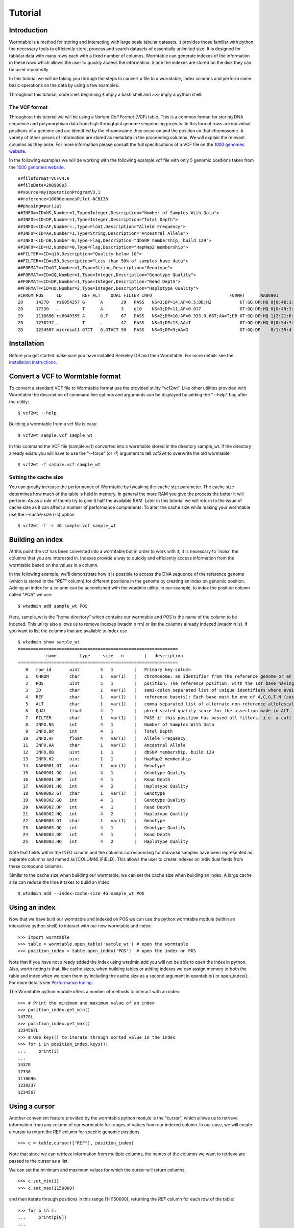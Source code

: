 ========
Tutorial
========

------------
Introduction
------------
Wormtable is a method for storing and interacting with large scale tabular 
datasets. It provides those familiar with python the necessary tools to 
efficiently store, process and search datasets of essentially unlimited size. It 
is designed for tablular data with many rows each with a fixed number of 
columns. Wormtable can generate indexes of the information in these rows which 
allows the user to quickly access the information. Since the indexes are stored 
on the disk they can be used repeatedly.

In this tutorial we will be taking you through the steps to convert a file to a 
wormtable, index columns and perform some basic operations on the data by using 
a few examples.

Throughout this tutorial, code lines beginning ``$`` imply a bash shell and 
``>>>`` imply a python shell.

The VCF format 
--------------
Throughout this tutorial we will be using a *Variant Call 
Format* (VCF) table.  This is a common format for storing DNA sequence and 
polymorphism data from high throughput genome sequencing projects. In this 
format rows are individual positions of a genome and are identified by the 
chromosome they occur on and the position on that chromosome. A variety of other 
pieces of information are stored as metadata in the proceeding columns. We will 
explain the relevant columns as they arise. For more information please consult 
the full specifications of a VCF file on the `1000 genomes website  
<http://www.1000genomes.org/wiki/analysis/vcf4.0/>`_. 

In the following examples we will be working with the following example vcf file with 
only 5 genomic positions taken from the `1000 genomes website  
<http://www.1000genomes.org/wiki/analysis/vcf4.0/>`_. ::

	##fileformat=VCFv4.0
	##fileDate=20090805
	##source=myImputationProgramV3.1
	##reference=1000GenomesPilot-NCBI36
	##phasing=partial
	##INFO=<ID=NS,Number=1,Type=Integer,Description="Number of Samples With Data">
	##INFO=<ID=DP,Number=1,Type=Integer,Description="Total Depth">
	##INFO=<ID=AF,Number=.,Type=Float,Description="Allele Frequency">
	##INFO=<ID=AA,Number=1,Type=String,Description="Ancestral Allele">
	##INFO=<ID=DB,Number=0,Type=Flag,Description="dbSNP membership, build 129">
	##INFO=<ID=H2,Number=0,Type=Flag,Description="HapMap2 membership">
	##FILTER=<ID=q10,Description="Quality below 10">
	##FILTER=<ID=s50,Description="Less than 50% of samples have data">
	##FORMAT=<ID=GT,Number=1,Type=String,Description="Genotype">
	##FORMAT=<ID=GQ,Number=1,Type=Integer,Description="Genotype Quality">
	##FORMAT=<ID=DP,Number=1,Type=Integer,Description="Read Depth">
	##FORMAT=<ID=HQ,Number=2,Type=Integer,Description="Haplotype Quality">
	#CHROM POS     ID        REF ALT    QUAL FILTER INFO                              FORMAT      NA00001        NA00002        NA00003
	20     14370   rs6054257 G      A       29   PASS   NS=3;DP=14;AF=0.5;DB;H2           GT:GQ:DP:HQ 0|0:48:1:51,51 1|0:48:8:51,51 1/1:43:5:.,.
	20     17330   .         T      A       3    q10    NS=3;DP=11;AF=0.017               GT:GQ:DP:HQ 0|0:49:3:58,50 0|1:3:5:65,3   0/0:41:3
	20     1110696 rs6040355 A      G,T     67   PASS   NS=2;DP=10;AF=0.333,0.667;AA=T;DB GT:GQ:DP:HQ 1|2:21:6:23,27 2|1:2:0:18,2   2/2:35:4
	20     1230237 .         T      .       47   PASS   NS=3;DP=13;AA=T                   GT:GQ:DP:HQ 0|0:54:7:56,60 0|0:48:4:51,51 0/0:61:2
	20     1234567 microsat1 GTCT   G,GTACT 50   PASS   NS=3;DP=9;AA=G                    GT:GQ:DP    0/1:35:4       0/2:17:2       1/1:40:3


------------
Installation
------------
Before you get started make sure you have installed Berkeley DB and then 
Wormtable. For more details see the `installation instructions 
<https://pypi.python.org/pypi/wormtable>`_.

---------------------------------
Convert a VCF to Wormtable format
---------------------------------
To convert a standard VCF file to Wormtable format use the provided utility 
"vcf2wt". Like other utilities provided with Wormtable the description of 
command line options and arguments can be displayed by adding the "--help" flag 
after the utility::

	$ vcf2wt --help

Building a wormtable from a vcf file is easy::

	$ vcf2wt sample.vcf sample_wt

In this command the VCF file (sample.vcf) converted into a wormtable stored in 
the directory sample_wt. If the directory already exists you will have to use 
the "--force" (or -f) argument to tell vcf2wt to overwrite the old wormtable::

	$ vcf2wt -f sample.vcf sample_wt

Setting the cache size
----------------------
You can greatly increase the performance of Wormtable by tweaking the cache size 
parameter. The cache size determines how much of the table is held in memory. In 
general the more RAM you give the process the better it will perform. As as a 
rule of thumb try to give it half the available RAM. Later in this tutorial we 
will return to the issue of cache size as it can affect a number of performance 
components. To alter the cache size while making your wormtable use the 
--cache-size (-c) option ::

	$ vcf2wt -f -c 4G sample.vcf sample_wt

-----------------
Building an index
-----------------
At this point the vcf has been converted into a wormtable but in order to work 
with it, it is necessary to 'index' the columns that you are interested in.
Indexes provide a way to quickly and efficiently access information 
from the wormtable based on the values in a column. 

In the following example, we'll demonstrate how it is possible to access the 
DNA sequence of the reference genome (which is stored in the "*REF*" column) 
for different positions in the genome by creating an index on genomic position.
Adding an index for a column can be accomlished with the wtadmin utility. In
our example, to index the position column called "*POS*" we use::

	$ wtadmin add sample_wt POS

Here, sample_wt is the "home directory" which contains our wormtable and POS 
is the name of the column to be indexed. This utility also allows us to remove 
indexes (wtadmin rm) or list the columns already indexed (wtadmin ls).
If you want to list the columns that are available to index use ::

 	$ wtadmin show sample_wt
	==============================================================
		   name         type     size   n        |   description
	==============================================================
	   0   row_id       uint        5   1        |   Primary key column
	   1   CHROM        char        1   var(1)   |   chromosome: an identifier from the reference genome or an angle-bracketed ID String ("<ID>") pointing to a contig in the assembly file
	   2   POS          uint        5   1        |   position: The reference position, with the 1st base having position 1
	   3   ID           char        1   var(1)   |   semi-colon separated list of unique identifiers where available
	   4   REF          char        1   var(1)   |   reference base(s): Each base must be one of A,C,G,T,N (case insensitive)
	   5   ALT          char        1   var(1)   |   comma separated list of alternate non-reference allelescalled on at least one of the samples
	   6   QUAL         float       4   1        |   phred-scaled quality score for the assertion made in ALT. i.e. -10log_10 prob(call in ALT is wrong).
	   7   FILTER       char        1   var(1)   |   PASS if this position has passed all filters, i.e. a call is made at this position. Otherwise, if the site has not passed all filters, a semicolon-separated list of codes for filters that fail. 
	   8   INFO.NS      int         4   1        |   Number of Samples With Data
	   9   INFO.DP      int         4   1        |   Total Depth
	  10   INFO.AF      float       4   var(1)   |   Allele Frequency
	  11   INFO.AA      char        1   var(1)   |   Ancestral Allele
	  12   INFO.DB      uint        1   1        |   dbSNP membership, build 129
	  13   INFO.H2      uint        1   1        |   HapMap2 membership
	  14   NA00001.GT   char        1   var(1)   |   Genotype
	  15   NA00001.GQ   int         4   1        |   Genotype Quality
	  16   NA00001.DP   int         4   1        |   Read Depth
	  17   NA00001.HQ   int         4   2        |   Haplotype Quality
	  18   NA00002.GT   char        1   var(1)   |   Genotype
	  19   NA00002.GQ   int         4   1        |   Genotype Quality
	  20   NA00002.DP   int         4   1        |   Read Depth
	  21   NA00002.HQ   int         4   2        |   Haplotype Quality
	  22   NA00003.GT   char        1   var(1)   |   Genotype
	  23   NA00003.GQ   int         4   1        |   Genotype Quality
	  24   NA00003.DP   int         4   1        |   Read Depth
	  25   NA00003.HQ   int         4   2        |   Haplotype Quality

Note that fields within the INFO column and the columns corresponding for 
indivudal samples have been represented as separate columns and named as 
[COLUMN].[FIELD]. This allows the user to create indexes on individual fields from these
compound columns.

Similar to the cache size when building our wormtable, we can set the cache size 
when building an index. A large cache size can reduce the time it takes to 
build an index ::

	$ wtadmin add --index-cache-size 4G sample_wt POS 

--------------
Using an index
--------------
Now that we have built our wormtable and indexed on POS we can use the python 
wormtable module (within an interactive python shell) to interact with our new 
wormtable and index::

	>>> import wormtable
	>>> table = wormtable.open_table('sample_wt') # open the wormtable
	>>> position_index = table.open_index('POS')  # open the index on POS

Note that if you have not already added the index using wtadmin add you will not 
be able to open the index in python. Also, worth noting is that, like cache sizes,
when building tables or adding indexes we can assign memory to both the table 
and index when we open them by including the cache size as a second argument in 
opentable() or open_index(). For more details see 
`Performance tuning <http://jeromekelleher.github.io/wormtable/performance.html>`_. 

The Wormtable python module offers a number of methods to interact with an index::

	>>> # Print the minimum and maximum value of an index
	>>> position_index.get_min()
	14370L
	>>> position_index.get_max()
	1234567L
	>>> # Use keys() to iterate through sorted value in the index
	>>> for i in position_index.keys():
	... 	print(i) 
	... 
	14370
	17330
	1110696
	1230237
	1234567

--------------
Using a cursor
--------------
Another convenient feature provided by the wormtable python module is the 
"cursor", which allows us to retrieve information from any column of our 
wormtable for ranges of values from our indexed column. In our case, we will 
create a cursor to return the REF column for specific genomic positions ::

	>>> c = table.cursor(["REF"], position_index)

Note that since we can retrieve information from multiple columns, the names 
of the columns we want to retrieve are passed to the cursor as a list. 

We can set the minimum and maximum values for which the cursor will return 
columns::

	>>> c.set_min(1)
	>>> c.set_max(1150000)

and then iterate through positions in this range (1-1150000), returning 
the *REF* column for each row of the table::

	>>> for p in c: 
	... 	print(p[0]) 
	... 
	G
	T
	A

Note that by default the cursor will return a tuple and we just 
print the first element here. It is also worth noting that like other 
ranges in Python, the maximum value is not included. For example, 
1 to 100 would return 1 to 99 and not include 100.

-------------------------
Creating compound indexes
-------------------------
With multiple chromsomes, the example above could give multiple values for each position 
because the *POS* column is not normally a unique identifier of genomic position and our 
cursor will iterate over positions matching the range specified from multiple 
chromosomes. To deal with this we can can make compound indexes. Compound 
indexes allow the user identify all combinations of multiple columns from the 
wormtable. For example we can make a compound index of chromosome (*CHROM*) and 
position (*POS*) to retrieve unique genomic positions. To add a compound column 
we can again use the wtadmin utility ::

	$ wtadmin add sample_wt CHROM+POS

Note that in this case the names of multiple columns are joined using "+" which 
indicates to wtadmin to make a compound index. It is important to realise that 
the order that the columns are listed matters (CHROM+POS does not equal 
POS+CHROM). With this new compound column we can specify a region of the genome 
(chromosome 1, positions 1 to 1150000) unambiguously and iterate 
through rows in this region, printing CHROM, POS and REF for each::

	>>> import wormtable
	>>> table = wormtable.open_table('sample_wt')
	>>> chrompos_index = table.open_index('CHROM+POS')
	>>> c = table.cursor(['REF'], chrompos_index)
	>>> c.set_min('20',1)
	>>> c.set_max('20',1150000)
	>>> for p in c:
	... 	print(p[0])
	... 
	G
	T
	A

-----------------
Using the counter
-----------------
Another useful feature of Wormtable is the ability to count the number of items 
matching unique keys in an index. The counter is a dictionary-like 
object where the keys are index values which refer to the number of times that 
index occurs. For example, we can quickly and efficiently calculate the 
fraction of reference sites that are G or C (the GC content) by first creating
an index on the *REF* column::

	$ wtadmin add sample_wt REF

Then in python: ::

	>>> import wormtable
	>>> table = wormtable.open_table('sample_wt')
	>>> ref_index = table.open_index('REF')
	>>> ref_counts = ref_index.counter()
	>>> gc = ref_counts['G'] + ref_counts['C']
	>>> tot = gc + ref_counts['T'] + ref_counts['A']
	>>> float(gc) / float(tot)
	0.25

--------------------
Using binned indexes
--------------------
Some columns in a VCF contain floats and can therefore have a huge number of 
distinct values. In these cases it is useful to condense similar values into 
'binned' indexes. For example, in a VCF the column which records the quality of 
row (QUAL column) is a float which may range from 0 to 10,000 (or more). For the 
purposes of filtering on this column (i.e. creating an index) it may not be 
necessary to discern between sites with quality of 50.1 from sites with quality 
of 50.2. Using wtadmin you can index a column binning indexes into equal sized 
bins of size n like this ::

	$ wtadmin add sample_wt QUAL[n]

where n is an integer. This will make a new index on QUAL where all the QUAL 
values are grouped into bins of size n. We can then use this binned index 
to interact with our wormtable and print the number of rows matching QUAL scores 
in bins between 0 and 70 using the counted function (e.g. for a bin size of 5)::

	$ wtadmin add sample_wt QUAL[5]
	
	>>> qual_5_index = table.open_index('QUAL[5]')
	>>> qual_5_counter = qual_5_index.counter()
	>>> for q in range(0,70,5):
	...  	print("%i\t%i" %(q, qual_5_counter[q]))
	... 
	0	1
	5	0
	10	0
	15	0
	20	0
	25	1
	30	0
	35	0
	40	0
	45	1
	50	1
	55	0
	60	0
	65	1

Note, as above the upper bound (70) is exclusive.

--------
Examples
--------
Along with the main program we have included a number of example scripts which 
will help you get started with using Wormtable. In the next few examples we will 
demonstrate the concepts in these examples. The full scripts are available should 
you want to use or modify the example scripts for your own purposes 
If you want write your own scripts for Wormtable, full documentation can be found 
`here <http://jeromekelleher.github.io/wormtable/>`_. 

Count the keys in an index - *count-keys.py*
-----------------------------------------------------
The idea of this script is to implement a simple counter for a named wormtable directory 
(homedir) and an existing index (index) and prints out counts for each key in the index ::

	>>> import wormtable as wt
	>>> def count_distinct(homedir, index):
	... 	with wt.open_table(homedir) as t, t.open_index(index) as i:
	... 		table = [[k,v] for k,v in i.counter().items()]
	...			assert(len(t) == sum(r[1] for r in table)) # the sum of the counts should match the number of rows
	... 	return table
	...
	>>> ref_table = count_distinct('sample_wt', 'REF')
	>>> for r in ref_table:
	... 	print("%s\t%i" %(r[0], r[1]))
	... 
	A       1
	G       1
	GTCT    1
	T       2

Alternatively you can use the python script provided in the examples folder ::

	$ python count-distinct.py sample_wt REF
	A       1
	G       1
	GTCT    1
	T       2

Transition-Transversion ratio - *count-ts-tv.py*
------------------------------------------
This example uses a compound index of the reference nucleotide *REF* and the alternate 
nucleotide *ALT* to count the number of transitions (changes A <-> G or C <-> T) and 
transversions (A or G <-> C or T). Using the counter feature this task can be very fast 
with Wormtable. First we use Python's itertools to generate a list of all possible 
single bases changes (ie all pairs of A,C,G and T). We then count the number of
instances of each change in our data ::

	>>> import wormtable
	>>> from itertools import permutations
	>>> def count_Ts_Tv(homedir):
	... 	""" 
	... 	Count number of of transitions and transversions using an index on REF+ALT
	... 	"""
	... 	subs = [p for p in permutations([b'A',b'C',b'G',b'T'], 2)]
	... 	bases = {b'A':'purine', b'G':'purine', b'C':'pyrimidine', b'T':'pyrimidine'}
	... 	t = wormtable.open_table(homedir)
	... 	i = t.open_index("REF+ALT")
	... 	Ts, Tv = 0, 0
	... 	c = i.counter()
	... 	for s in subs:
	... 		if bases[s[0]] == bases[s[1]]: 
	... 			Ts += c[s] 
	... 		else: 
	... 			Tv += c[s] 
	... 	i.close()
	... 	t.close()
	... 	return Ts, Tv
	...
	>>> count_Ts_Tv('sample_wt')
	(1L, 1L)

Similar to the previous example we have provided a script for doing this that can be 
called form the commandline ::

	$ wtadmin add sample_wt REF+ALT # in case index does not already exist.
	$ python ts-tv.py sample_wt
	ts: 1 tv: 1

High Quality SNPs - *find-hq-snps.py*
--------------------------------
In this example we provide a script that will return all the sites in your VCF 
that have a quality score over a particular minimum threshold. This script uses 
a QUAL index where QUAL scores have been grouped into bins of width 1 (QUAL[1]) 
::

	>>> import wormtable
	>>> def hq_snps(homedir, minq, cols):
	... 	"""
	... 	minq is the minimum quality that determines a high quality site
	... 	cols is a list of the columns from the VCF that you want to return
	... 	"""
	... 	t =  wormtable.open_table(homedir)
	... 	i = t.open_index("QUAL[1]")
	... 	cursor = t.cursor(cols, i)
	... 	cursor.set_min(minq)
	... 	cursor.set_max(i.get_max())
	... 	for row in cursor:
	... 		print "\t".join([str(i) for i in row])
	... 
	>>> hq_snps('sample_wt',30, ['CHROM', 'POS', 'REF', 'ALT', 'QUAL'])
	20      1230237 T               47.0
	20      1234567 GTCT    G,GTACT 50.0

or using the provided python script ::

	$ wtadmin add sample_wt QUAL[1] # in case index does not already exist.
	$ python hq-snps.py -q 30 sample_wt
	20      1230237 T               47.0
	20      1234567 GTCT    G,GTACT 50.0


